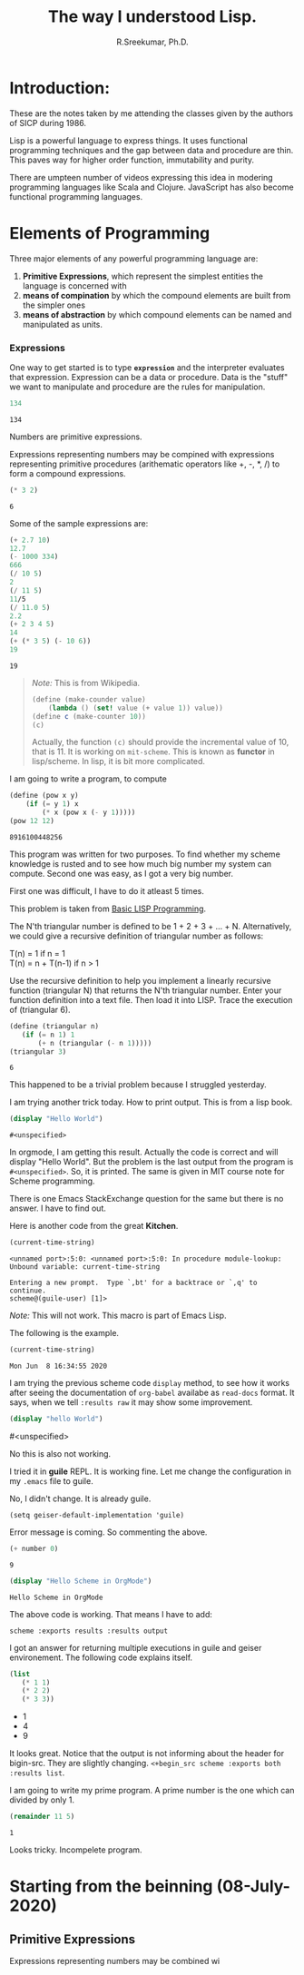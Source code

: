 #+TITLE: The way I understood Lisp.
#+AUTHOR: R.Sreekumar, Ph.D.
#+EMAIL: sreekumar@am.amrita.edu
#+LaTeX_HEADER: \usepackage{charter}
#+OPTIONS: toc:nil

* Introduction:
  These are the notes taken by me attending the classes
  given by the authors of SICP during 1986.  

  Lisp is a powerful language to express things.  It uses
  functional  programming techniques and the gap between
  data and procedure are thin. This paves way for higher
  order function, immutability and purity.

  There are umpteen number of videos expressing this idea in
  modering programming languages like Scala and Clojure.
  JavaScript has also  become functional programming
  languages.

* Elements of Programming

  Three major elements of any powerful programming language are:
  1. *Primitive Expressions*, which represent the simplest
     entities the language is concerned with
  2. *means of compination* by which the compound elements
     are built from the simpler ones
  3. *means of abstraction* by which compound elements can
     be named and manipulated as units.

*** Expressions
 
  One way to get started is to  type *=expression=* and the
  interpreter evaluates that expression.  Expression can be
  a data or procedure.  Data is the  "stuff" we want to
  manipulate and procedure are the rules for manipulation.

  #+begin_src scheme :exports both
  134

  #+end_src

  #+RESULTS:
  : 134
     
  Numbers are primitive expressions.

  Expressions representing numbers may be compined with
  expressions representing primitive procedures (arithematic
  operators like +, -, *, /) to form a compound expressions.

  #+begin_src scheme :exports both
  (* 3 2)
  #+end_src

  #+RESULTS:
  : 6
  
  Some of the sample expressions are:
  #+begin_src scheme
  (+ 2.7 10)
  12.7
  (- 1000 334)
  666
  (/ 10 5)
  2
  (/ 11 5)
  11/5
  (/ 11.0 5)
  2.2
  (+ 2 3 4 5)
  14
  (+ (* 3 5) (- 10 6))
  19
  #+end_src

  #+RESULTS:
  : 19

#+LATEX: \bigskip
#+LATEX:  \hrule
  #+begin_quote
  /Note:/ This is from Wikipedia.
  #+begin_src scheme :exports both
  (define (make-counder value)
      (lambda () (set! value (+ value 1)) value))
  (define c (make-counter 10))
  (c)
  #+end_src

  Actually, the function ~(c)~ should provide the incremental
  value of 10, that is 11.  It is working on =mit-scheme=.
  This is known as *functor* in lisp/scheme.  In lisp, it is
  bit more complicated.
  #+end_quote

#+LATEX:  \hrule \bigskip


  I am going to write a program, to compute
#+LATEX: x^y.
  
  #+begin_src scheme :exports both
  (define (pow x y)
      (if (= y 1) x 
          (* x (pow x (- y 1)))))
  (pow 12 12)
  #+end_src

  #+RESULTS:
  : 8916100448256


  This program was written for two purposes. To find whether
  my scheme knowledge is rusted and to see how much  big
  number my system can compute.  Second one was  easy, as I
  got a  very big number.

  First one was difficult, I have to do it atleast 5 times.

#+LATEX: \bigskip \hrule \bigskip  

  This problem is taken from [[https://www2.cs.sfu.ca/CourseCentral/310/pwfong/Lisp/1/tutorial1.html][Basic LISP Programming]].

  The N'th triangular number is defined to be 1 + 2 + 3 +
  ... + N. Alternatively, we could give a recursive
  definition of triangular number as follows: 

  T(n) = 1 if n = 1 \\
  T(n) = n + T(n-1) if n > 1 

  Use the recursive definition to help you implement a
  linearly recursive function (triangular N) that returns
  the N'th triangular number. Enter your function definition
  into a text file. Then load it into LISP. Trace the
  execution of (triangular 6).

  #+begin_src scheme :exports both
  (define (triangular n)
     (if (= n 1) 1
         (+ n (triangular (- n 1)))))
  (triangular 3)
  #+end_src

  #+RESULTS:
  : 6

  This happened to be a trivial problem because I struggled
  yesterday.

#+LATEX: \bigskip \hrule \bigskip

  I am trying another trick today. How to print output. This
  is from a lisp book.

  #+begin_src scheme :exports both
  (display "Hello World")
  #+end_src

  #+RESULTS:
  : #<unspecified>
 
  In orgmode, I am getting this  result. Actually the code
  is correct  and will display "Hello World".  But the
  problem is the last output from the program is
  =#<unspecified>=. So, it is printed.  The same is given in
  MIT course note for Scheme programming.

  There is one Emacs StackExchange question for the same but
  there is no answer. I have to find out.

  Here is another code from the great *Kitchen*.

  #+begin_src scheme :results output
  (current-time-string)
  #+end_src

  #+RESULTS:
  : <unnamed port>:5:0: <unnamed port>:5:0: In procedure module-lookup: Unbound variable: current-time-string
  : 
  : Entering a new prompt.  Type `,bt' for a backtrace or `,q' to continue.
  : scheme@(guile-user) [1]> 

  /Note:/ This will not work.  This macro is part of Emacs
  Lisp.

  The following is the example.

  #+begin_src emacs-lisp :exports both
  (current-time-string)
  #+end_src

  #+RESULTS:
  : Mon Jun  8 16:34:55 2020

  I am trying the previous scheme code ~display~ method, to
  see how it works after seeing the documentation of
  ~org-babel~ availabe as =read-docs= format. It says, when
  we tell ~:results raw~ it may show some improvement.

  #+begin_src scheme :results raw
  (display "hello World")
  #+end_src

  #+RESULTS:
  #<unspecified>

  No this is also not working.

  I tried it in *guile* REPL. It is working fine.  Let me
  change the configuration in my ~.emacs~ file to guile.

  No, I didn't change.  It is already guile.

  ~(setq geiser-default-implementation 'guile)~

  Error message is coming. So commenting the above.  

  #+begin_src scheme :var number=9 :scheme guile
  (+ number 0)
  #+end_src

  #+RESULTS:
  : 9

  #+BEGIN_SRC scheme :exports both :results output
  (display "Hello Scheme in OrgMode")

  #+END_SRC

  #+RESULTS:
  : Hello Scheme in OrgMode

  The above code is working.  That means I have to add:

  ~scheme :exports results :results output~

  I got an answer for returning multiple executions in guile
  and geiser environement.  The following code explains
  itself.

  #+begin_src scheme :exports both :results list
  (list
     (* 1 1)
     (* 2 2)
     (* 3 3))
  #+end_src

  #+RESULTS:
  - 1
  - 4
  - 9

  It looks great.  Notice that the output is not informing
  about the header for bigin-src.  They are slightly
  changing.
  ~<+begin_src scheme :exports both :results list~.

  I am going to write my prime program. A prime number is
  the one which  can divided by only 1. 

  #+begin_src scheme :exports both
  (remainder 11 5)
  #+end_src

  #+RESULTS:
  : 1

  Looks tricky.  Incompelete program.
  
* Starting from the beinning (08-July-2020)

** Primitive Expressions
   Expressions representing numbers may be combined wi
